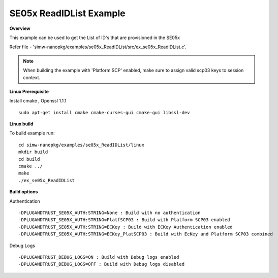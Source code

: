 .. _se05x_ReadIDList:

SE05x ReadIDList Example
=========================

**Overview**

This example can be used to get the List of ID's that are provisioned in the SE05x

Refer file - 'simw-nanopkg/examples/se05x_ReadIDList/src/ex_se05x_ReadIDList.c'.

.. note ::

	When building the example with 'Platform SCP' enabled, make sure to
	assign valid scp03 keys to session context.

**Linux Prerequisite**

Install cmake , Openssl 1.1.1 ::

	sudo apt-get install cmake cmake-curses-gui cmake-gui libssl-dev

**Linux build**

To build example run::

	cd simw-nanopkg/examples/se05x_ReadIDList/linux
	mkdir build
	cd build
	cmake ../
	make
	./ex_se05x_ReadIDList


**Build options**

Authentication ::

	-DPLUGANDTRUST_SE05X_AUTH:STRING=None : Build with no authentication
	-DPLUGANDTRUST_SE05X_AUTH:STRING=PlatfSCP03 : Build with Platform SCP03 enabled
	-DPLUGANDTRUST_SE05X_AUTH:STRING=ECKey : Build with ECKey Authentication enabled
	-DPLUGANDTRUST_SE05X_AUTH:STRING=ECKey_PlatSCP03 : Build with EcKey and Platform SCP03 combined

Debug Logs ::

	-DPLUGANDTRUST_DEBUG_LOGS=ON : Build with Debug logs enabled
	-DPLUGANDTRUST_DEBUG_LOGS=OFF : Build with Debug logs disabled
